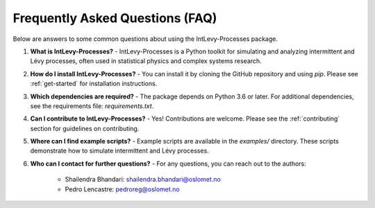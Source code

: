 .. _faq:

Frequently Asked Questions (FAQ)
================================

Below are answers to some common questions about using the IntLevy-Processes package.

1. **What is IntLevy-Processes?**
   - IntLevy-Processes is a Python toolkit for simulating and analyzing intermittent and Lévy processes, often used in statistical physics and complex systems research.

2. **How do I install IntLevy-Processes?**
   - You can install it by cloning the GitHub repository and using `pip`. Please see :ref:`get-started` for installation instructions.

3. **Which dependencies are required?**
   - The package depends on Python 3.6 or later. For additional dependencies, see the requirements file: `requirements.txt`.

4. **Can I contribute to IntLevy-Processes?**
   - Yes! Contributions are welcome. Please see the :ref:`contributing` section for guidelines on contributing.

5. **Where can I find example scripts?**
   - Example scripts are available in the `examples/` directory. These scripts demonstrate how to simulate intermittent and Lévy processes.

6. **Who can I contact for further questions?**
   - For any questions, you can reach out to the authors:
     - Shailendra Bhandari: shailendra.bhandari@oslomet.no
     - Pedro Lencastre: pedroreg@oslomet.no

